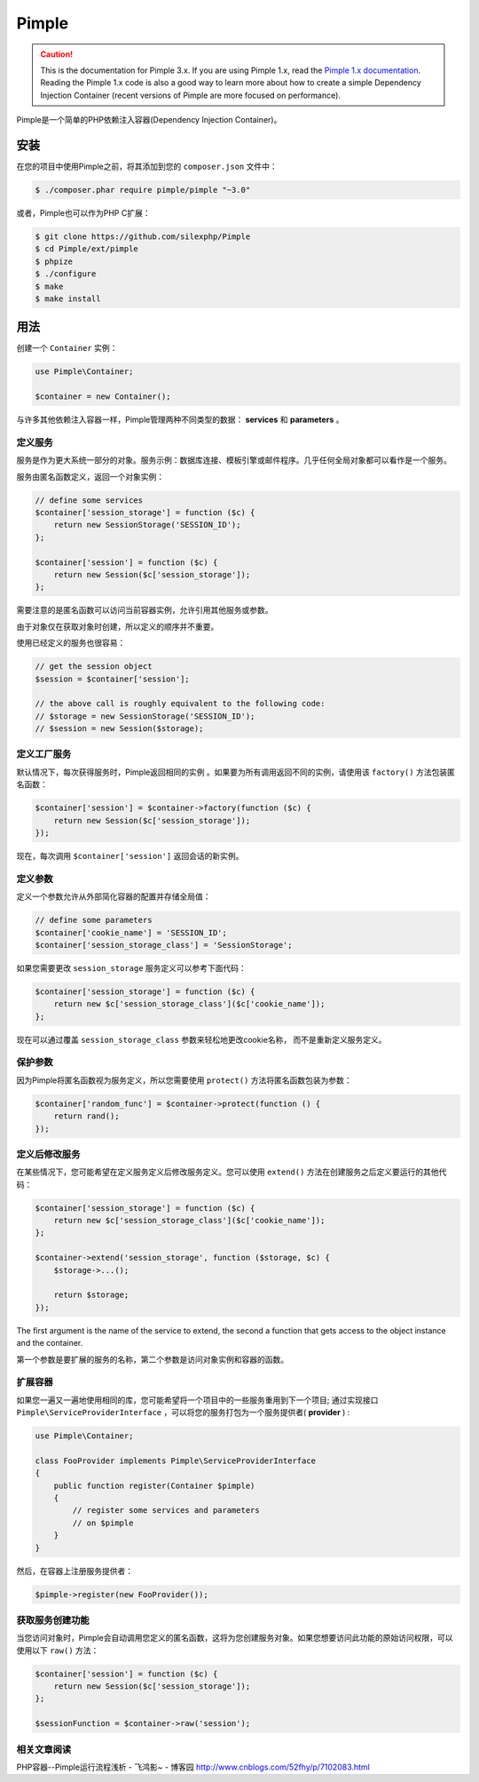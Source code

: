 Pimple
======

.. caution::

    This is the documentation for Pimple 3.x. If you are using Pimple 1.x, read
    the `Pimple 1.x documentation`_. Reading the Pimple 1.x code is also a good
    way to learn more about how to create a simple Dependency Injection
    Container (recent versions of Pimple are more focused on performance).

Pimple是一个简单的PHP依赖注入容器(Dependency Injection Container)。

安装
------------
 
在您的项目中使用Pimple之前，将其添加到您的 ``composer.json`` 文件中：

.. code-block:: bash

    $ ./composer.phar require pimple/pimple "~3.0"

或者，Pimple也可以作为PHP C扩展：

.. code-block:: bash

    $ git clone https://github.com/silexphp/Pimple
    $ cd Pimple/ext/pimple
    $ phpize
    $ ./configure
    $ make
    $ make install

用法
-----

创建一个 ``Container`` 实例：

.. code-block:: php

    use Pimple\Container;

    $container = new Container();

与许多其他依赖注入容器一样，Pimple管理两种不同类型的数据： **services** 和 **parameters** 。


定义服务
~~~~~~~~~~~~~~~~~

服务是作为更大系统一部分的对象。服务示例：数据库连接、模板引擎或邮件程序。几乎任何全局对象都可以看作是一个服务。

服务由匿名函数定义，返回一个对象实例：

.. code-block:: php

    // define some services
    $container['session_storage'] = function ($c) {
        return new SessionStorage('SESSION_ID');
    };

    $container['session'] = function ($c) {
        return new Session($c['session_storage']);
    };

需要注意的是匿名函数可以访问当前容器实例，允许引用其他服务或参数。

由于对象仅在获取对象时创建，所以定义的顺序并不重要。

使用已经定义的服务也很容易：

.. code-block:: php

    // get the session object
    $session = $container['session'];

    // the above call is roughly equivalent to the following code:
    // $storage = new SessionStorage('SESSION_ID');
    // $session = new Session($storage);

定义工厂服务
~~~~~~~~~~~~~~~~~~~~~~~~~

默认情况下，每次获得服务时，Pimple返回相同的实例 。如果要为所有调用返回不同的实例，请使用该 ``factory()`` 方法包装匿名函数：

.. code-block:: php

    $container['session'] = $container->factory(function ($c) {
        return new Session($c['session_storage']);
    });

	
现在，每次调用 ``$container['session']`` 返回会话的新实例。


定义参数
~~~~~~~~~~~~~~~~~~~

定义一个参数允许从外部简化容器的配置并存储全局值：

.. code-block:: php

    // define some parameters
    $container['cookie_name'] = 'SESSION_ID';
    $container['session_storage_class'] = 'SessionStorage';

如果您需要更改 ``session_storage`` 服务定义可以参考下面代码：

.. code-block:: php

    $container['session_storage'] = function ($c) {
        return new $c['session_storage_class']($c['cookie_name']);
    };

 
现在可以通过覆盖 ``session_storage_class`` 参数来轻松地更改cookie名称， 而不是重新定义服务定义。

保护参数
~~~~~~~~~~~~~~~~~~~~~

因为Pimple将匿名函数视为服务定义，所以您需要使用 ``protect()`` 方法将匿名函数包装为参数：

.. code-block:: php

    $container['random_func'] = $container->protect(function () {
        return rand();
    });

定义后修改服务
~~~~~~~~~~~~~~~~~~~~~~~~~~~~~~~~~~~

在某些情况下，您可能希望在定义服务定义后修改服务定义。您可以使用 ``extend()`` 方法在创建服务之后定义要运行的其他代码：

.. code-block:: php

    $container['session_storage'] = function ($c) {
        return new $c['session_storage_class']($c['cookie_name']);
    };

    $container->extend('session_storage', function ($storage, $c) {
        $storage->...();

        return $storage;
    });

The first argument is the name of the service to extend, the second a function
that gets access to the object instance and the container.

第一个参数是要扩展的服务的名称，第二个参数是访问对象实例和容器的函数。

扩展容器
~~~~~~~~~~~~~~~~~~~~~

如果您一遍又一遍地使用相同的库，您可能希望将一个项目中的一些服务重用到下一个项目; 通过实现接口 ``Pimple\ServiceProviderInterface`` ，可以将您的服务打包为一个服务提供者( **provider** ) :

.. code-block:: php

    use Pimple\Container;

    class FooProvider implements Pimple\ServiceProviderInterface
    {
        public function register(Container $pimple)
        {
            // register some services and parameters
            // on $pimple
        }
    }

然后，在容器上注册服务提供者：

.. code-block:: php

    $pimple->register(new FooProvider());

获取服务创建功能
~~~~~~~~~~~~~~~~~~~~~~~~~~~~~~~~~~~~~~

当您访问对象时，Pimple会自动调用您定义的匿名函数，这将为您创建服务对象。如果您想要访问此功能的原始访问权限，可以使用以下 ``raw()`` 方法：

.. code-block:: php

    $container['session'] = function ($c) {
        return new Session($c['session_storage']);
    };

    $sessionFunction = $container->raw('session');
	
相关文章阅读
~~~~~~~~~~~~~~~~~~~~~~~~~~~~~~~~~~~~~~
PHP容器--Pimple运行流程浅析 - 飞鸿影~ - 博客园
http://www.cnblogs.com/52fhy/p/7102083.html


.. _Pimple 1.x documentation: https://github.com/silexphp/Pimple/tree/1.1

